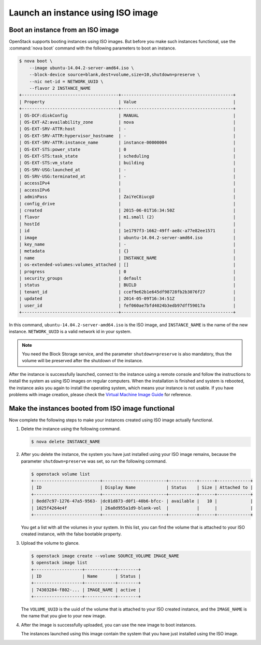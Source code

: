 ==================================
Launch an instance using ISO image
==================================

.. _Boot_instance_from_ISO_image:

Boot an instance from an ISO image
~~~~~~~~~~~~~~~~~~~~~~~~~~~~~~~~~~

OpenStack supports booting instances using ISO images. But before you
make such instances functional, use the :command:`nova boot` command
with the following parameters to boot an instance.

.. code-block:: console

    $ nova boot \
        --image ubuntu-14.04.2-server-amd64.iso \
        --block-device source=blank,dest=volume,size=10,shutdown=preserve \
        --nic net-id = NETWORK_UUID \
        --flavor 2 INSTANCE_NAME
    +--------------------------------------+--------------------------------------------+
    | Property                             | Value                                      |
    +--------------------------------------+--------------------------------------------+
    | OS-DCF:diskConfig                    | MANUAL                                     |
    | OS-EXT-AZ:availability_zone          | nova                                       |
    | OS-EXT-SRV-ATTR:host                 | -                                          |
    | OS-EXT-SRV-ATTR:hypervisor_hostname  | -                                          |
    | OS-EXT-SRV-ATTR:instance_name        | instance-00000004                          |
    | OS-EXT-STS:power_state               | 0                                          |
    | OS-EXT-STS:task_state                | scheduling                                 |
    | OS-EXT-STS:vm_state                  | building                                   |
    | OS-SRV-USG:launched_at               | -                                          |
    | OS-SRV-USG:terminated_at             | -                                          |
    | accessIPv4                           |                                            |
    | accessIPv6                           |                                            |
    | adminPass                            | ZaiYeC8iucgU                               |
    | config_drive                         |                                            |
    | created                              | 2015-06-01T16:34:50Z                       |
    | flavor                               | m1.small (2)                               |
    | hostId                               |                                            |
    | id                                   | 1e1797f3-1662-49ff-ae8c-a77e82ee1571       |
    | image                                | ubuntu-14.04.2-server-amd64.iso            |
    | key_name                             | -                                          |
    | metadata                             | {}                                         |
    | name                                 | INSTANCE_NAME                              |
    | os-extended-volumes:volumes_attached | []                                         |
    | progress                             | 0                                          |
    | security_groups                      | default                                    |
    | status                               | BUILD                                      |
    | tenant_id                            | ccef9e62b1e645df98728fb2b3076f27           |
    | updated                              | 2014-05-09T16:34:51Z                       |
    | user_id                              | fef060ae7bfd4024b3edb97dff59017a           |
    +--------------------------------------+--------------------------------------------+

In this command, ``ubuntu-14.04.2-server-amd64.iso`` is the ISO image,
and ``INSTANCE_NAME`` is the name of the new instance. ``NETWORK_UUID``
is a valid network id in your system.

.. note::

   You need the Block Storage service, and the parameter
   ``shutdown=preserve`` is also mandatory, thus the volume will be
   preserved after the shutdown of the instance.

After the instance is successfully launched, connect to the instance
using a remote console and follow the instructions to install the
system as using ISO images on regular computers. When the installation
is finished and system is rebooted, the instance asks you again to
install the operating system, which means your instance is not usable.
If you have problems with image creation, please check the
`Virtual Machine Image Guide
<http://docs.openstack.org/image-guide/create-images-manually.html>`_
for reference.

.. _Make_instance_booted_from_ISO_image_functional:

Make the instances booted from ISO image functional
~~~~~~~~~~~~~~~~~~~~~~~~~~~~~~~~~~~~~~~~~~~~~~~~~~~

Now complete the following steps to make your instances created
using ISO image actually functional.

#. Delete the instance using the following command.

   .. code-block:: console

      $ nova delete INSTANCE_NAME

#. After you delete the instance, the system you have just installed
   using your ISO image remains, because the parameter
   ``shutdown=preserve`` was set, so run the following command.

   .. code-block:: console

      $ openstack volume list
      +--------------------------+-------------------------+-----------+------+-------------+
      | ID                       | Display Name            | Status    | Size | Attached to |
      +--------------------------+-------------------------+-----------+------+-------------+
      | 8edd7c97-1276-47a5-9563- |dc01d873-d0f1-40b6-bfcc- | available |   10 |             |
      | 1025f4264e4f             | 26a8d955a1d9-blank-vol  |           |      |             |
      +--------------------------+-------------------------+-----------+------+-------------+

   You get a list with all the volumes in your system. In this list,
   you can find the volume that is attached to your ISO created
   instance, with the false bootable property.

#. Upload the volume to glance.

   .. code-block:: console

      $ openstack image create --volume SOURCE_VOLUME IMAGE_NAME
      $ openstack image list
      +-------------------+------------+--------+
      | ID                | Name       | Status |
      +-------------------+------------+--------+
      | 74303284-f802-... | IMAGE_NAME | active |
      +-------------------+------------+--------+

   The ``VOLUME_UUID`` is the uuid of the volume that is attached to
   your ISO created instance, and the ``IMAGE_NAME`` is the name that
   you give to your new image.

#. After the image is successfully uploaded, you can use the new
   image to boot instances.

   The instances launched using this image contain the system that
   you have just installed using the ISO image.
